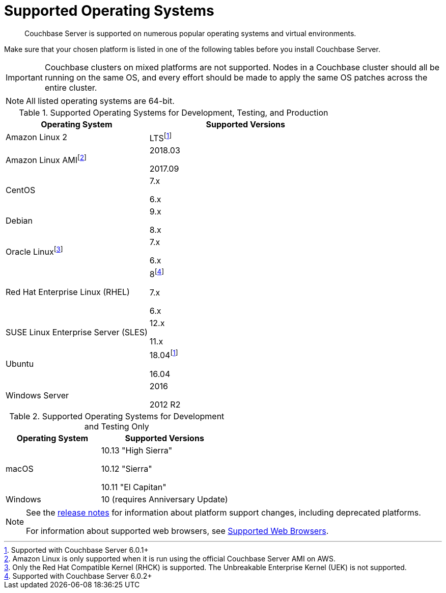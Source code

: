 = Supported Operating Systems

[abstract]
Couchbase Server is supported on numerous popular operating systems and virtual environments.

Make sure that your chosen platform is listed in one of the following tables before you install Couchbase Server.

IMPORTANT: Couchbase clusters on mixed platforms are not supported.
Nodes in a Couchbase cluster should all be running on the same OS, and every effort should be made to apply the same OS patches across the entire cluster.

NOTE: All listed operating systems are 64-bit.

.Supported Operating Systems for Development, Testing, and Production
[cols="100,135",options="header"]
|===
| Operating System | Supported Versions

| Amazon Linux 2
| LTSfootnote:601[Supported with Couchbase Server 6.0.1+]

| Amazon Linux AMIfootnote:[Amazon Linux is only supported when it is run using the official Couchbase Server AMI on AWS.]
| 2018.03

2017.09

| CentOS
| 7.x

6.x

| Debian
| 9.x

8.x

| Oracle Linuxfootnote:[Only the Red Hat Compatible Kernel (RHCK) is supported. The Unbreakable Enterprise Kernel (UEK) is not supported.]
| 7.x

6.x

| Red Hat Enterprise Linux (RHEL)
| 8footnote:602[Supported with Couchbase Server 6.0.2+]

7.x

6.x

| SUSE Linux Enterprise Server (SLES)
| 12.x

11.x

| Ubuntu
| 18.04footnote:601[]

16.04

| Windows Server
| 2016

2012 R2
|===

.Supported Operating Systems for Development and Testing Only
[cols="100,135",options="header"]
|===
| Operating System | Supported Versions

| macOS
| 10.13 "High Sierra"

10.12 "Sierra"

10.11 "El Capitan"

| Windows
| 10 (requires Anniversary Update)
|===

[NOTE]
====
See the xref:release-notes:relnotes.adoc[release notes] for information about platform support changes, including deprecated platforms.

For information about supported web browsers, see xref:install-browsers.adoc[Supported Web Browsers].
====

